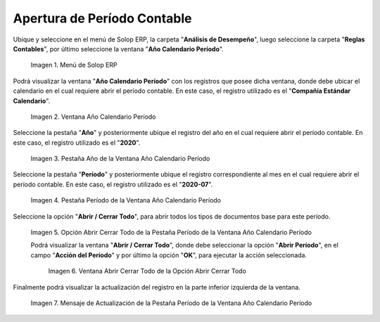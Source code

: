 .. |Menú de ADempiere| image:: resources/menu-year-calendar-period.png
.. |Ventana Año Calendario Período| image:: resources/window-year-calendar-period.png
.. |Pestaña Año de la Ventana Año Calendario Período| image:: resources/year-tab-of-the-calendar-year-period-window.png
.. |Pestaña Período de la Ventana Año Calendario Período| image:: resources/period-tab-of-the-calendar-year-period-window.png
.. |Opción Abrir Cerrar Todo de la Pestaña Período de la Ventana Año Calendario Período| image:: resources/option-open-close-all-of-the-period-tab-of-the-window-year-calendar-period.png
.. |Ventana Abrir Cerrar Todo de la Opción Abrir Cerrar Todo| image:: resources/window-open-close-all-option-open-close-all.png
.. |Mensaje de Actualización de la Pestaña Período de la Ventana Año Calendario Período| image:: resources/update-message-from-the-period-tab-of-the-calendar-year-period-window.png

.. _documento/apertura-de-período-contable:

**Apertura de Período Contable**
================================

Ubique y seleccione en el menú de Solop ERP, la carpeta "**Análisis de Desempeño**", luego seleccione la carpeta "**Reglas Contables**", por último seleccione la ventana "**Año Calendario Período**".

    |Menú de ADempiere|

    Imagen 1. Menú de Solop ERP

Podrá visualizar la ventana "**Año Calendario Período**" con los registros que posee dicha ventana, donde debe ubicar el calendario en el cual requiere abrir el período contable. En este caso, el registro utilizado es el "**Compañía Estándar Calendario**".

    |Ventana Año Calendario Período|

    Imagen 2. Ventana Año Calendario Período

Seleccione la pestaña "**Año**" y posteriormente ubique el registro del año en el cual requiere abrir el período contable. En este caso, el registro utilizado es el "**2020**".

    |Pestaña Año de la Ventana Año Calendario Período|

    Imagen 3. Pestaña Año de la Ventana Año Calendario Período

Seleccione la pestaña "**Período**" y posteriormente ubique el registro correspondiente al mes en el cual requiere abrir el período contable. En este caso, el registro utilizado es el "**2020-07**".

    |Pestaña Período de la Ventana Año Calendario Período|

    Imagen 4. Pestaña Período de la Ventana Año Calendario Período

Seleccione la opción "**Abrir / Cerrar Todo**", para abrir todos los tipos de documentos base para este período.

    |Opción Abrir Cerrar Todo de la Pestaña Período de la Ventana Año Calendario Período|

    Imagen 5. Opción Abrir Cerrar Todo de la Pestaña Período de la Ventana Año Calendario Período

    Podrá visualizar la ventana "**Abrir / Cerrar Todo**", donde debe seleccionar la opción "**Abrir Período**", en el campo "**Acción del Período**" y por último la opción "**OK**", para ejecutar la acción seleccionada.

        |Ventana Abrir Cerrar Todo de la Opción Abrir Cerrar Todo|

        Imagen 6. Ventana Abrir Cerrar Todo de la Opción Abrir Cerrar Todo

Finalmente podrá visualizar la actualización del registro en la parte inferior izquierda de la ventana.

    |Mensaje de Actualización de la Pestaña Período de la Ventana Año Calendario Período|

    Imagen 7. Mensaje de Actualización de la Pestaña Período de la Ventana Año Calendario Período